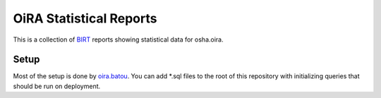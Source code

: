 OiRA Statistical Reports
========================

This is a collection of `BIRT`_ reports showing statistical data for osha.oira.

.. _BIRT: http://www.eclipse.org/birt/

Setup
-----

Most of the setup is done by `oira.batou`_. You can add \*.sql files to the root of this repository with initializing queries that should be run on deployment.

.. _oira.batou: https://bitbucket.org/oshahosting/oira.batou/
